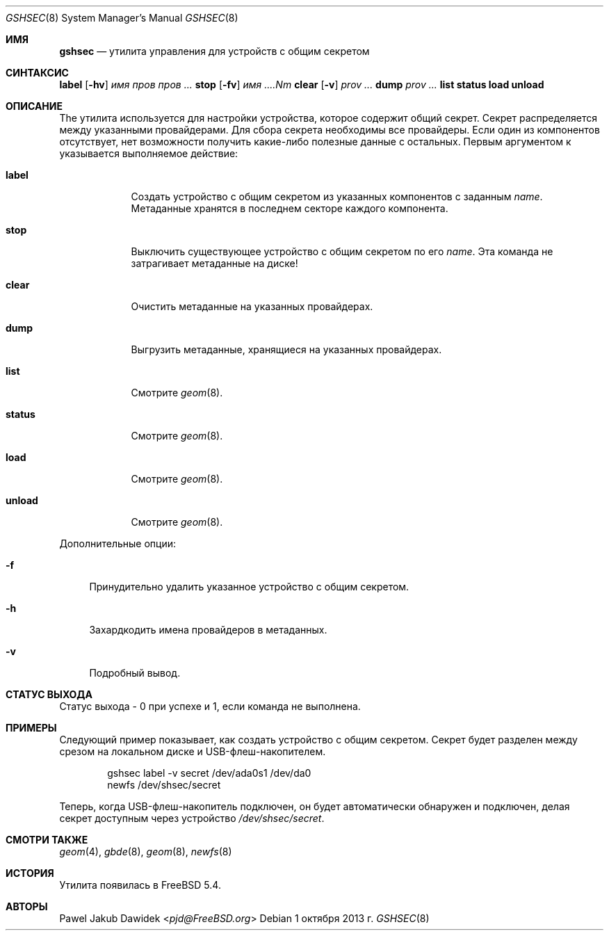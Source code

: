 .\"
.\" Авторское право (c) 2005 Pawel Jakub Dawidek <pjd@FreeBSD.org>
.\" Все права защищены.
.\"
.\" Перераспределение и использование в исходных и двоичных формах, с изменениями или без,
.\" разрешается при условии соблюдения следующих условий:
.\" 1. Перераспределения исходного кода должны сохранять вышеуказанное уведомление об авторском праве,
.\"    этот список условий и следующее отказ от гарантий.
.\" 2. Перераспределения в двоичной форме должны воспроизводить вышеуказанное уведомление об авторском праве,
.\"    этот список условий и следующее отказ от гарантий в
.\"    документации и/или других материалах, предоставляемых с распространением.
.\"
.\" ЭТО ПО программное обеспечение предоставляется авторами и участниками «КАК ЕСТЬ» и
.\" ЛЮБЫЕ ЯВНЫЕ ИЛИ ПОДРАЗУМЕВАЕМЫЕ ГАРАНТИИ, ВКЛЮЧАЯ, НО НЕ ОГРАНИЧИВАЯСЬ ТЕМ,
.\" ПОДРАЗУМЕВАЕМЫЕ ГАРАНТИИ КОММЕРЧЕСКОЙ ЦЕННОСТИ И ПРИГОДНОСТИ ДЛЯ ОПРЕДЕЛЕННОЙ ЦЕЛИ
.\" ОТКАЗЫВАЮТСЯ. НИ ПРИ КАКИХ ОБСТОЯТЕЛЬСТВАХ АВТОРЫ ИЛИ УЧАСТНИКИ НЕ НЕСУТ ОТВЕТСТВЕННОСТИ
.\" ЗА ЛЮБЫЕ ПРЯМЫЕ, КОСВЕННЫЕ, СЛУЧАЙНЫЕ, ОСОБЫЕ, ЭКЗЕМПЛЯРНЫЕ ИЛИ ПОСЛЕДОВАТЕЛЬНЫЕ
.\" УБЫТКИ (ВКЛЮЧАЯ, НО НЕ ОГРАНИЧИВАЯСЬ ЗАМЕНОЙ ТОВАРОВ ИЛИ УСЛУГ;
.\" ПОТЕРЯ ИСПОЛЬЗОВАНИЯ, ДАННЫХ ИЛИ ПРИБЫЛИ; ИЛИ ПРЕРЫВАНИЕ БИЗНЕСА)
.\" ОДНАКО ПРИЧИНЕННЫЕ И ПО ЛЮБОЙ ТЕОРИИ ОТВЕТСТВЕННОСТИ, БУДЬ ТО В ДОГОВОРЕ, СТРОГОЙ
.\" ОТВЕТСТВЕННОСТИ ИЛИ ДЕЛИКТЕ (ВКЛЮЧАЯ НЕБРЕЖНОСТЬ ИЛИ ИНАЧЕ) ВОЗНИКАЮЩИЕ В ЛЮБОМ СЛУЧАЕ
.\" ИЗ ИСПОЛЬЗОВАНИЯ ЭТОГО ПО, ДАЖЕ ЕСЛИ БЫЛИ ПРЕДУПРЕЖДЕНЫ О ВОЗМОЖНОСТИ ТАКОГО УЩЕРБА.
.\"
.Dd 1 октября 2013 г.
.Dt GSHSEC 8
.Os
.Sh ИМЯ
.Nm gshsec
.Nd "утилита управления для устройств с общим секретом"
.Sh СИНТАКСИС
.Nm
.Cm label
.Op Fl hv
.Ar имя
.Ar пров пров ...
.Nm
.Cm stop
.Op Fl fv
.Ar имя ....Nm
.Cm clear
.Op Fl v
.Ar prov ...
.Nm
.Cm dump
.Ar prov ...
.Nm
.Cm list
.Nm
.Cm status
.Nm
.Cm load
.Nm
.Cm unload
.Sh ОПИСАНИЕ
The
.Nm
утилита используется для настройки устройства, которое содержит общий секрет.
Секрет распределяется между указанными провайдерами.
Для сбора секрета необходимы все провайдеры.
Если один из компонентов отсутствует, нет возможности получить какие-либо полезные данные с
остальных.
Первым аргументом к
.Nm
указывается выполняемое действие:
.Bl -tag -width ".Cm destroy"
.It Cm label
Создать устройство с общим секретом из указанных компонентов с заданным
.Ar name .
Метаданные хранятся в последнем секторе каждого компонента.
.It Cm stop
Выключить существующее устройство с общим секретом по его
.Ar name .
Эта команда не затрагивает метаданные на диске!
.It Cm clear
Очистить метаданные на указанных провайдерах.
.It Cm dump
Выгрузить метаданные, хранящиеся на указанных провайдерах.
.It Cm list
Смотрите
.Xr geom 8 .
.It Cm status
Смотрите
.Xr geom 8 .
.It Cm load
Смотрите
.Xr geom 8 .
.It Cm unload
Смотрите
.Xr geom 8 .
.El
.Pp
Дополнительные опции:
.Bl -tag -width ".Fl f"
.It Fl f
Принудительно удалить указанное устройство с общим секретом.
.It Fl h
Захардкодить имена провайдеров в метаданных.
.It Fl v
Подробный вывод.
.El
.Sh СТАТУС ВЫХОДА
Статус выхода - 0 при успехе и 1, если команда не выполнена.
.Sh ПРИМЕРЫ
Следующий пример показывает, как создать устройство с общим секретом.
Секрет будет разделен между срезом на локальном диске и USB-флеш-накопителем.
.Bd -literal -offset indent
gshsec label -v secret /dev/ada0s1 /dev/da0
newfs /dev/shsec/secret
.Ed
.Pp
Теперь, когда USB-флеш-накопитель подключен, он будет автоматически обнаружен и подключен, делая секрет доступным через устройство
.Pa /dev/shsec/secret .
.Sh СМОТРИ ТАКЖЕ
.Xr geom 4 ,
.Xr gbde 8 ,
.Xr geom 8 ,
.Xr newfs 8
.Sh ИСТОРИЯ
Утилита
.Nm
появилась в
.Fx 5.4 .
.Sh АВТОРЫ
.An Pawel Jakub Dawidek Aq Mt pjd@FreeBSD.org